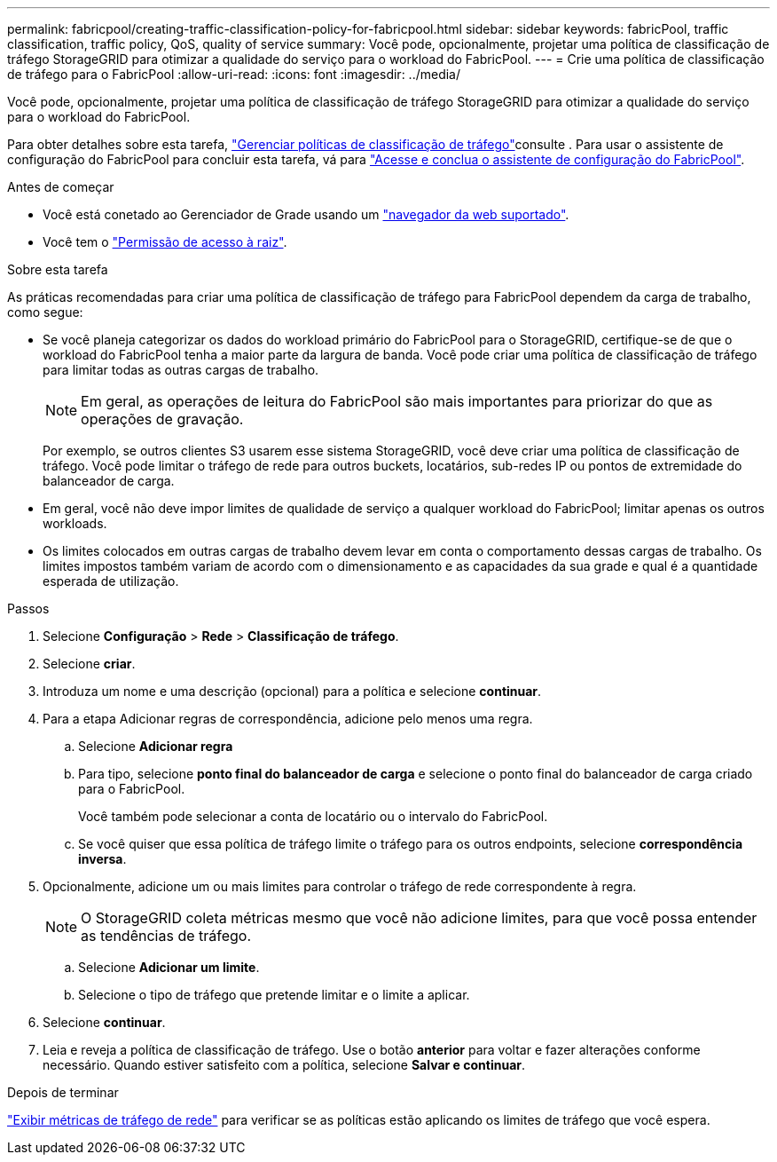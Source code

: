 ---
permalink: fabricpool/creating-traffic-classification-policy-for-fabricpool.html 
sidebar: sidebar 
keywords: fabricPool, traffic classification, traffic policy, QoS, quality of service 
summary: Você pode, opcionalmente, projetar uma política de classificação de tráfego StorageGRID para otimizar a qualidade do serviço para o workload do FabricPool. 
---
= Crie uma política de classificação de tráfego para o FabricPool
:allow-uri-read: 
:icons: font
:imagesdir: ../media/


[role="lead"]
Você pode, opcionalmente, projetar uma política de classificação de tráfego StorageGRID para otimizar a qualidade do serviço para o workload do FabricPool.

Para obter detalhes sobre esta tarefa, link:../admin/managing-traffic-classification-policies.html["Gerenciar políticas de classificação de tráfego"]consulte . Para usar o assistente de configuração do FabricPool para concluir esta tarefa, vá para link:use-fabricpool-setup-wizard-steps.html["Acesse e conclua o assistente de configuração do FabricPool"].

.Antes de começar
* Você está conetado ao Gerenciador de Grade usando um link:../admin/web-browser-requirements.html["navegador da web suportado"].
* Você tem o link:../admin/admin-group-permissions.html["Permissão de acesso à raiz"].


.Sobre esta tarefa
As práticas recomendadas para criar uma política de classificação de tráfego para FabricPool dependem da carga de trabalho, como segue:

* Se você planeja categorizar os dados do workload primário do FabricPool para o StorageGRID, certifique-se de que o workload do FabricPool tenha a maior parte da largura de banda. Você pode criar uma política de classificação de tráfego para limitar todas as outras cargas de trabalho.
+

NOTE: Em geral, as operações de leitura do FabricPool são mais importantes para priorizar do que as operações de gravação.

+
Por exemplo, se outros clientes S3 usarem esse sistema StorageGRID, você deve criar uma política de classificação de tráfego. Você pode limitar o tráfego de rede para outros buckets, locatários, sub-redes IP ou pontos de extremidade do balanceador de carga.

* Em geral, você não deve impor limites de qualidade de serviço a qualquer workload do FabricPool; limitar apenas os outros workloads.
* Os limites colocados em outras cargas de trabalho devem levar em conta o comportamento dessas cargas de trabalho. Os limites impostos também variam de acordo com o dimensionamento e as capacidades da sua grade e qual é a quantidade esperada de utilização.


.Passos
. Selecione *Configuração* > *Rede* > *Classificação de tráfego*.
. Selecione *criar*.
. Introduza um nome e uma descrição (opcional) para a política e selecione *continuar*.
. Para a etapa Adicionar regras de correspondência, adicione pelo menos uma regra.
+
.. Selecione *Adicionar regra*
.. Para tipo, selecione *ponto final do balanceador de carga* e selecione o ponto final do balanceador de carga criado para o FabricPool.
+
Você também pode selecionar a conta de locatário ou o intervalo do FabricPool.

.. Se você quiser que essa política de tráfego limite o tráfego para os outros endpoints, selecione *correspondência inversa*.


. Opcionalmente, adicione um ou mais limites para controlar o tráfego de rede correspondente à regra.
+

NOTE: O StorageGRID coleta métricas mesmo que você não adicione limites, para que você possa entender as tendências de tráfego.

+
.. Selecione *Adicionar um limite*.
.. Selecione o tipo de tráfego que pretende limitar e o limite a aplicar.


. Selecione *continuar*.
. Leia e reveja a política de classificação de tráfego. Use o botão *anterior* para voltar e fazer alterações conforme necessário. Quando estiver satisfeito com a política, selecione *Salvar e continuar*.


.Depois de terminar
link:../admin/viewing-network-traffic-metrics.html["Exibir métricas de tráfego de rede"] para verificar se as políticas estão aplicando os limites de tráfego que você espera.
